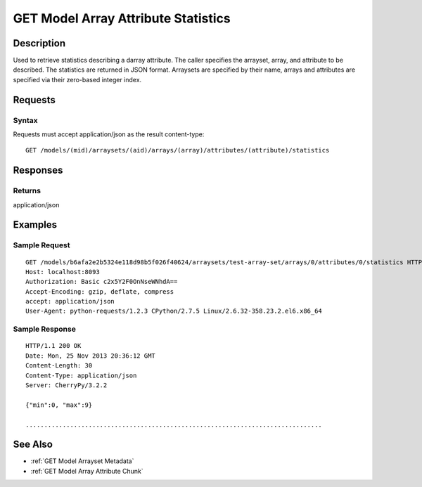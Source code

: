 .. _GET Model Array Attribute Statistics:

GET Model Array Attribute Statistics
====================================
Description
-----------

Used to retrieve statistics describing a darray attribute. The caller specifies
the arrayset, array, and attribute to be described.  The statistics are
returned in JSON format.  Arraysets are specified by their name, arrays and
attributes are specified via their zero-based integer index.

Requests
--------

Syntax
^^^^^^

Requests must accept application/json as the result content-type:

::

    GET /models/(mid)/arraysets/(aid)/arrays/(array)/attributes/(attribute)/statistics

Responses
---------

Returns
^^^^^^^

application/json

Examples
--------

Sample Request
^^^^^^^^^^^^^^

::

    GET /models/b6afa2e2b5324e118d98b5f026f40624/arraysets/test-array-set/arrays/0/attributes/0/statistics HTTP/1.1
    Host: localhost:8093
    Authorization: Basic c2x5Y2F0OnNseWNhdA==
    Accept-Encoding: gzip, deflate, compress
    accept: application/json
    User-Agent: python-requests/1.2.3 CPython/2.7.5 Linux/2.6.32-358.23.2.el6.x86_64

Sample Response
^^^^^^^^^^^^^^^

::

    HTTP/1.1 200 OK
    Date: Mon, 25 Nov 2013 20:36:12 GMT
    Content-Length: 30
    Content-Type: application/json
    Server: CherryPy/3.2.2

    {"min":0, "max":9}

    ................................................................................

See Also
--------

-  :ref:`GET Model Arrayset Metadata`
-  :ref:`GET Model Array Attribute Chunk`

